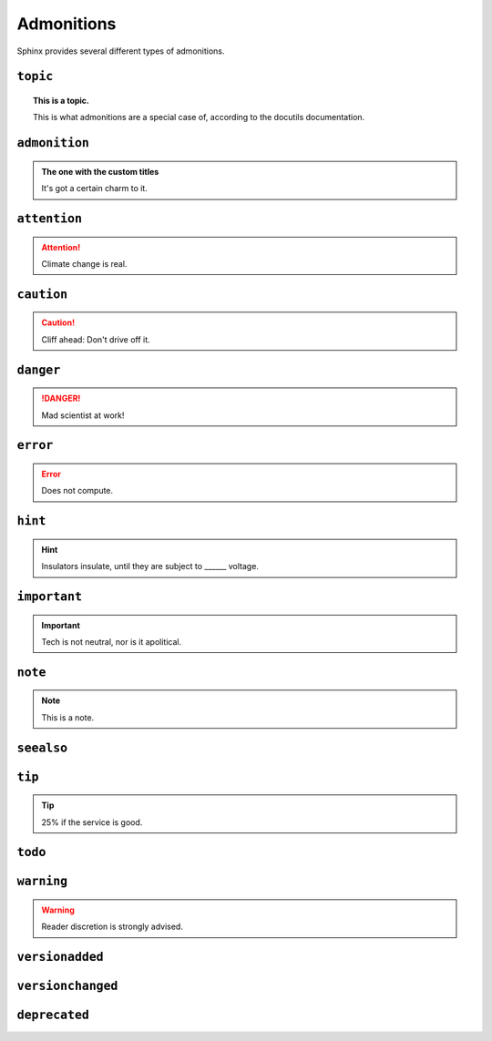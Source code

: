 ..
   Copyright (c) 2021 Pradyun Gedam
   Licensed under Creative Commons Attribution-ShareAlike 4.0 International License
   SPDX-License-Identifier: CC-BY-SA-4.0

===========
Admonitions
===========

Sphinx provides several different types of admonitions.

``topic``
=========

.. topic:: This is a topic.

   This is what admonitions are a special case of, according to the docutils
   documentation.

``admonition``
==============

.. admonition:: The one with the custom titles

   It's got a certain charm to it.

``attention``
=============

.. attention::

   Climate change is real.

``caution``
===========

.. caution::

   Cliff ahead: Don't drive off it.

``danger``
==========

.. danger::

   Mad scientist at work!

``error``
=========

.. error::

   Does not compute.

``hint``
========

.. hint::

   Insulators insulate, until they are subject to ______ voltage.

``important``
=============

.. important::

   Tech is not neutral, nor is it apolitical.

``note``
========

.. note::

   This is a note.

``seealso``
===========

.. seealso::

   Other relevant information.

``tip``
=======

.. tip::

   25% if the service is good.

``todo``
========

.. todo::

   This needs the ``sphinx.ext.todo`` extension.

``warning``
===========

.. warning::

   Reader discretion is strongly advised.
   
``versionadded``
================

.. versionadded:: v0.1.1

``versionchanged``
==================

.. versionchanged:: v0.1.1

``deprecated``
==============

.. deprecated:: v0.1.1
